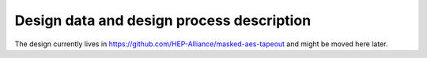 Design data and design process description
############################################

The design currently lives in https://github.com/HEP-Alliance/masked-aes-tapeout and might be moved here later.

